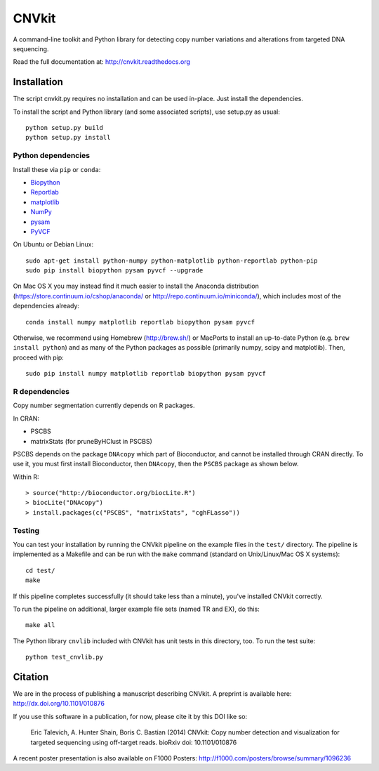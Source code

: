 ======
CNVkit
======

A command-line toolkit and Python library for detecting copy number variations
and alterations from targeted DNA sequencing.

Read the full documentation at: http://cnvkit.readthedocs.org

.. image:: https://travis-ci.org/etal/cnvkit.svg?branch=master
    :target: https://travis-ci.org/etal/cnvkit

Installation
============

The script cnvkit.py requires no installation and can be used in-place. Just
install the dependencies.

To install the script and Python library (and some associated scripts), use
setup.py as usual::

    python setup.py build
    python setup.py install

Python dependencies
-------------------

Install these via ``pip`` or ``conda``:

- `Biopython <http://biopython.org/wiki/Main_Page>`_
- `Reportlab <https://bitbucket.org/rptlab/reportlab>`_
- `matplotlib <http://matplotlib.org>`_
- `NumPy <http://www.numpy.org/>`_
- `pysam <https://github.com/pysam-developers/pysam>`_
- `PyVCF <https://github.com/jamescasbon/PyVCF>`_

On Ubuntu or Debian Linux::

    sudo apt-get install python-numpy python-matplotlib python-reportlab python-pip
    sudo pip install biopython pysam pyvcf --upgrade


On Mac OS X you may instead find it much easier to install the Anaconda distribution
(https://store.continuum.io/cshop/anaconda/ or
http://repo.continuum.io/miniconda/), which includes most of the dependencies
already::

    conda install numpy matplotlib reportlab biopython pysam pyvcf

Otherwise, we recommend using Homebrew (http://brew.sh/) or MacPorts to
install an up-to-date Python (e.g. ``brew install python``) and as many of the
Python packages as possible (primarily numpy, scipy and matplotlib). Then, 
proceed with pip::

    sudo pip install numpy matplotlib reportlab biopython pysam pyvcf


R dependencies
--------------

Copy number segmentation currently depends on R packages.

In CRAN:

- PSCBS
- matrixStats (for pruneByHClust in PSCBS)

PSCBS depends on the package ``DNAcopy`` which part of Bioconductor, and cannot
be installed through CRAN directly.  To use it, you must first install
Bioconductor, then ``DNAcopy``, then the ``PSCBS`` package as shown below.

Within R::

    > source("http://bioconductor.org/biocLite.R")
    > biocLite("DNAcopy")
    > install.packages(c("PSCBS", "matrixStats", "cghFLasso"))


Testing
-------

You can test your installation by running the CNVkit pipeline on the example
files in the ``test/`` directory. The pipeline is implemented as a Makefile and
can be run with the ``make`` command (standard on Unix/Linux/Mac OS X systems)::

    cd test/
    make

If this pipeline completes successfully (it should take less than a minute),
you've installed CNVkit correctly.

To run the pipeline on additional, larger example file sets (named TR and EX),
do this::

    make all

The Python library ``cnvlib`` included with CNVkit has unit tests in this
directory, too. To run the test suite::

    python test_cnvlib.py


Citation
========

We are in the process of publishing a manuscript describing CNVkit. A preprint
is available here:
http://dx.doi.org/10.1101/010876

If you use this software in a publication, for now, please cite it by this DOI
like so:

    Eric Talevich, A. Hunter Shain, Boris C. Bastian (2014)
    CNVkit: Copy number detection and visualization for targeted sequencing
    using off-target reads.
    bioRxiv doi: 10.1101/010876

A recent poster presentation is also available on F1000 Posters:
http://f1000.com/posters/browse/summary/1096236

